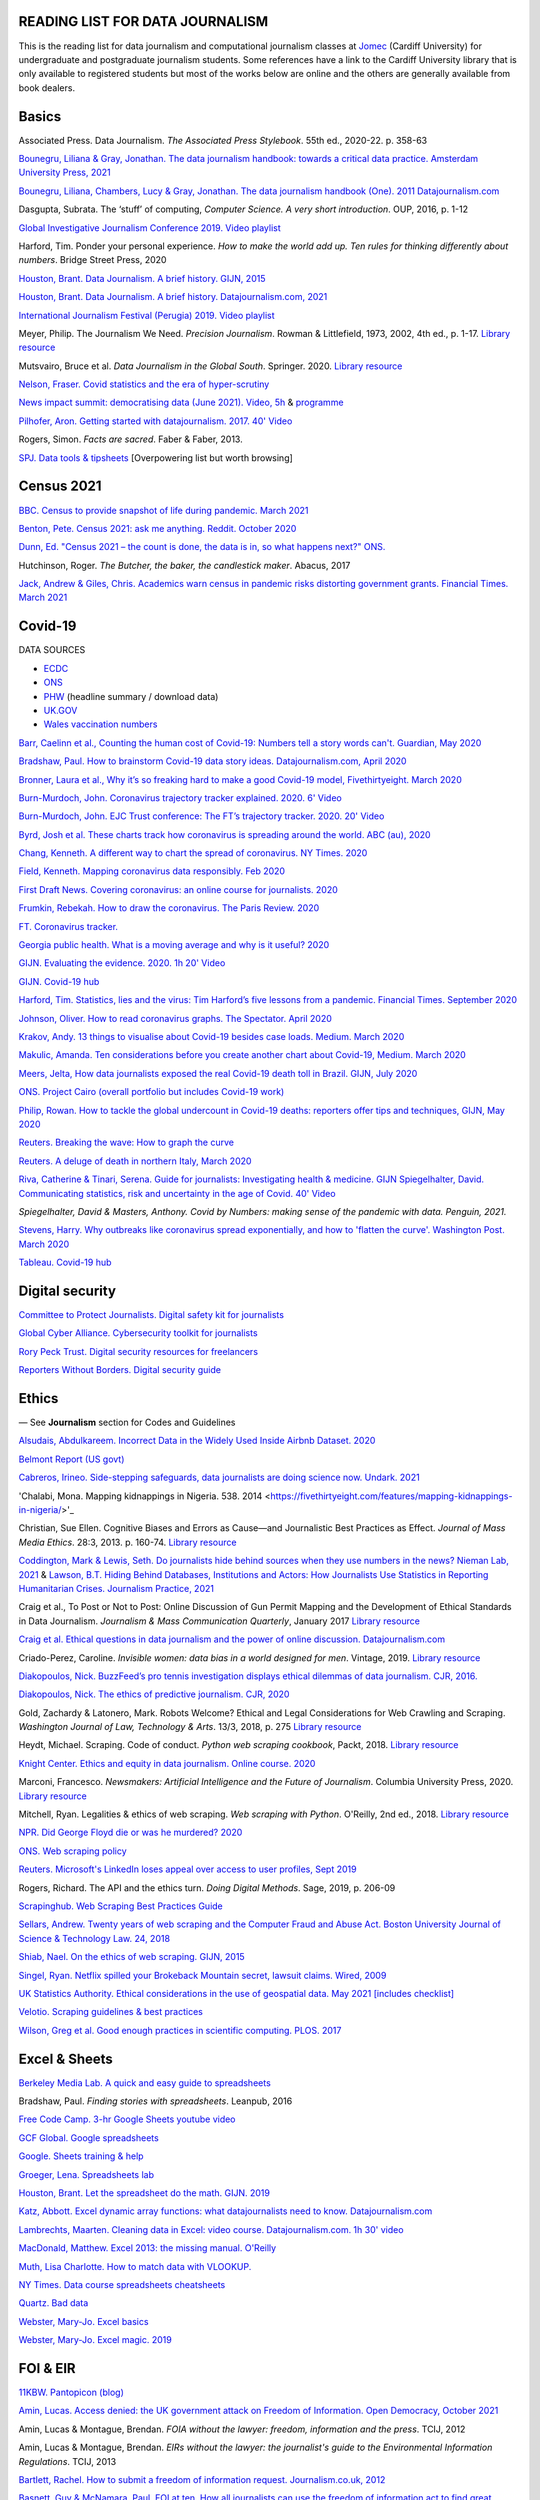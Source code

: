 READING LIST FOR DATA JOURNALISM
================================

This is the reading list for data journalism and computational journalism classes at
`Jomec <https://www.cardiff.ac.uk/journalism-media-and-culture>`_ (Cardiff University) for undergraduate and postgraduate journalism
students. Some references have a link to the Cardiff University library that is only available
to registered students but most of the works below are online and the others are generally available from book dealers.

Basics
======

Associated Press. Data Journalism. *The Associated Press Stylebook*. 55th ed., 2020-22. p. 358-63

`Bounegru, Liliana & Gray, Jonathan. The data journalism handbook: towards a critical data practice. Amsterdam University Press, 2021 <https://library.oapen.org/bitstream/handle/20.500.12657/47509/9789048542079.pdf>`_

`Bounegru, Liliana, Chambers, Lucy & Gray, Jonathan. The data journalism handbook (One). 2011
Datajournalism.com <https://datajournalism.com/read/handbook/one>`_

Dasgupta, Subrata. The ‘stuff’ of computing, *Computer Science. A very
short introduction*. OUP, 2016, p. 1-12

`Global Investigative Journalism Conference 2019. Video
playlist <https://www.youtube.com/playlist?list=PLrCL-ZiCvKYteU2XOChSkW1l7-oRHzwxV>`_

Harford, Tim. Ponder your personal experience. *How to make the world
add up. Ten rules for thinking differently about numbers*. Bridge Street
Press, 2020

`Houston, Brant. Data Journalism. A brief history. GIJN,
2015 <https://gijn.org/2015/11/12/fifty-years-of-journalism-and-data-a-brief-history/>`_

`Houston, Brant. Data Journalism. A brief history. Datajournalism.com,
2021 <https://datajournalism.com/read/longreads/the-history-of-data-journalism>`_

`International Journalism Festival (Perugia) 2019. Video
playlist <https://media.journalismfestival.com/programme/2019/category/data-journalism-school>`_

Meyer, Philip. The Journalism We Need. *Precision Journalism*.
Rowman & Littlefield, 1973, 2002, 4th ed., p. 1-17. `Library resource <https://librarysearch.cardiff.ac.uk/permalink/f/1tfrs8a/44CAR_ALMA51112618970002420>`_

Mutsvairo, Bruce et al. *Data Journalism in the Global South*. Springer. 2020.
`Library resource <https://librarysearch.cardiff.ac.uk/permalink/f/djvk49/TN_cdi_askewsholts_vlebooks_9783030251772>`_

`Nelson, Fraser. Covid statistics and the era of hyper-scrutiny <https://www.spectator.co.uk/article/covid-statistics-and-the-era-of-hyper-scrutiny>`_

`News impact summit: democratising data (June 2021). Video, 5h <https://www.youtube.com/watch?v=0b4DjATPVR8>`_ & `programme <https://newsimpact.io/summits/news-impact-summit-online-data-2021>`_

`Pilhofer, Aron. Getting started with datajournalism. 2017. 40'
Video <https://www.youtube.com/watch?v=DYzDnufwHNE>`_

Rogers, Simon. *Facts are sacred*. Faber & Faber, 2013.

`SPJ. Data tools & tipsheets <https://www.journaliststoolbox.org/2021/06/05/data-tools-tipsheets-and-research/>`_ [Overpowering list but worth browsing]



Census 2021
===========

`BBC. Census to provide snapshot of life during pandemic. March 2021 <https://www.bbc.co.uk/news/uk-56458568>`_

`Benton, Pete. Census 2021: ask me anything. Reddit. October 2020 <https://www.reddit.com/r/AskUK/comments/jel9pl/hello_everyone_im_pete_benton_from_the_office_for/>`_

`Dunn, Ed. "Census 2021 – the count is done, the data is in, so what happens next?" ONS. <https://blog.ons.gov.uk/2021/10/12/census-2021-the-count-is-done-the-data-is-in-so-what-happens-next/>`_

Hutchinson, Roger. *The Butcher, the baker, the candlestick maker*. Abacus, 2017

`Jack, Andrew & Giles, Chris. Academics warn census in pandemic risks distorting government grants. Financial Times. March 2021 <https://www.ft.com/content/f55336fc-9d89-4b43-92d1-dae18f6d950d>`_


Covid-19
========

DATA SOURCES

- `ECDC <https://www.ecdc.europa.eu/en/publications-data/download-todays-data-geographic-distribution-covid-19-cases-worldwide>`_
- `ONS <https://www.ons.gov.uk/peoplepopulationandcommunity/healthandsocialcare/conditionsanddiseases/datalist?filter=datasets>`_
- `PHW <https://public.tableau.com/profile/public.health.wales.health.protection#!/vizhome/RapidCOVID-19virology-Public/Headlinesummary>`_ (headline summary / download data)
- `UK.GOV <https://coronavirus.data.gov.uk/details/download>`_
- `Wales vaccination numbers <https://public.tableau.com/app/profile/public.health.wales.health.protection/viz/RapidCOVID-19virology-Public/Headlinesummary>`_

`Barr, Caelinn et al., Counting the human cost of Covid-19: Numbers
tell a story words can't. Guardian, May
2020 <https://www.theguardian.com/membership/datablog/2020/may/09/data-covid-19-numbers-story-pandemic-guardian-statistics>`_

`Bradshaw, Paul. How to brainstorm Covid-19 data story ideas.
Datajournalism.com, April
2020 <https://datajournalism.com/read/longreads/brainstorm-covid-19-data-story-ideas>`_

`Bronner, Laura et al., Why it’s so freaking hard to make a good
Covid-19 model, Fivethirtyeight. March
2020 <https://fivethirtyeight.com/features/why-its-so-freaking-hard-to-make-a-good-covid-19-model/>`_

`Burn-Murdoch, John. Coronavirus trajectory tracker explained. 2020.
6' Video <https://www.ft.com/video/9a72a9d4-8db1-4615-8333-4b73ae3ddff8>`_

`Burn-Murdoch, John. EJC Trust conference: The FT’s trajectory
tracker. 2020. 20' Video <https://www.youtube.com/watch?v=pn6PjdGc-lw>`_

`Byrd, Josh et al. These charts track how coronavirus is spreading
around the world. ABC (au),
2020 <https://www.abc.net.au/news/2020-05-13/coronavirus-numbers-worldwide-data-tracking-charts/12107500?nw=0&pfmredir=sm>`_

`Chang, Kenneth. A different way to chart the spread of coronavirus.
NY Times.
2020 <https://www.nytimes.com/2020/03/20/health/coronavirus-data-logarithm-chart.html>`_

`Field, Kenneth. Mapping coronavirus data responsibly. Feb
2020 <https://www.esri.com/arcgis-blog/products/product/mapping/mapping-coronavirus-responsibly/>`_

`First Draft News. Covering coronavirus: an online course for
journalists.
2020 <https://firstdraftnews.org/latest/covering-coronavirus-an-online-course-for-journalists>`_

`Frumkin, Rebekah. How to draw the coronavirus. The Paris Review. 2020 <https://www.theparisreview.org/blog/2020/05/18/how-to-draw-the-coronavirus/>`_

`FT. Coronavirus tracker. <https://www.ft.com/content/a2901ce8-5eb7-4633-b89c-cbdf5b386938>`_

`Georgia public health. What is a moving average and why is it useful?
2020 <https://www.georgiaruralhealth.org/blog/what-is-a-moving-average-and-why-is-it-useful/>`_

`GIJN. Evaluating the evidence. 2020. 1h 20' Video <https://www.youtube.com/watch?v=A7vLA7hQ5rI>`_

`GIJN. Covid-19 hub <https://gijn.org/series/covid19/>`_

`Harford, Tim. Statistics, lies and the virus: Tim Harford’s five
lessons from a pandemic. Financial Times. September
2020 <https://www.ft.com/content/92f64ea9-3378-4ffe-9fff-318ed8e3245e>`_

`Johnson, Oliver. How to read coronavirus graphs. The Spectator.
April
2020 <https://www.spectator.co.uk/article/how-to-read-coronavirus-graphs>`_

`Krakov, Andy. 13 things to visualise about Covid-19 besides case
loads. Medium. March
2020 <https://medium.com/nightingale/thirteen-things-to-visualize-about-covid-19-besides-case-loads-581fa90348dd>`_

`Makulic, Amanda. Ten considerations before you create another chart
about Covid-19, Medium. March
2020 <https://medium.com/nightingale/ten-considerations-before-you-create-another-chart-about-covid-19-27d3bd691be8>`_

`Meers, Jelta, How data journalists exposed the real Covid-19 death
toll in Brazil. GIJN, July
2020 <https://gijn.org/2020/07/28/how-data-journalists-exposed-the-real-covid-19-death-toll-in-brazil>`_

`ONS. Project Cairo (overall portfolio but includes Covid-19
work) <https://onsvisual.github.io/project_cairo/index.html>`_

`Philip, Rowan. How to tackle the global undercount in Covid-19 deaths:
reporters offer tips and techniques, GIJN, May
2020 <https://gijn.org/2020/05/26/how-to-tackle-the-global-undercount-in-covid-19-deaths-reporters-offer-tips-and-techniques>`_

`Reuters. Breaking the wave: How to graph the
curve <https://graphics.reuters.com/HEALTH-CORONAVIRUS/CASUALTIES/gjnpwjmqvwr/index.html>`_

`Reuters. A deluge of death in northern Italy, March
2020 <https://graphics.reuters.com/HEALTH-CORONAVIRUS-LOMBARDY/0100B5LT46P/index.html>`_

`Riva, Catherine & Tinari, Serena. Guide for journalists: Investigating health & medicine. GIJN <https://www.re-check.ch/wordpress/en/projects/gijn-guide/>`_
`Spiegelhalter, David. Communicating statistics, risk and uncertainty in
the age of Covid. 40'
Video <https://media.ed.ac.uk/media/Communicating+statistics%2C+risk+and+uncertainty+in+the+age+of+Covid/1_y2lw3u6d>`_

`Spiegelhalter, David & Masters, Anthony. Covid by Numbers: making sense of the pandemic with data. Penguin, 2021.`

`Stevens, Harry. Why outbreaks like coronavirus spread exponentially,
and how to 'flatten the curve'. Washington Post. March
2020 <https://www.washingtonpost.com/graphics/2020/world/corona-simulator/>`_

`Tableau. Covid-19 hub <https://www.tableau.com/covid-19-coronavirus-data-resources>`_



Digital security
================

`Committee to Protect Journalists. Digital safety kit for journalists <https://cpj.org/2019/07/digital-safety-kit-journalists/>`_

`Global Cyber Alliance. Cybersecurity toolkit for journalists <https://gcatoolkit.org/journalists>`_

`Rory Peck Trust. Digital security resources for freelancers <https://rorypecktrust.org/freelance-resources/digital-security/>`_

`Reporters Without Borders. Digital security guide <https://helpdesk.rsf.org/digital-security-guide/>`_



Ethics
======

— See **Journalism** section for Codes and Guidelines

`Alsudais, Abdulkareem. Incorrect Data in the Widely Used Inside Airbnb Dataset. 2020 <https://arxiv.org/abs/2007.03019>`_

`Belmont Report (US govt) <https://www.hhs.gov/ohrp/regulations-and-policy/belmont-report/read-the-belmont-report/index.html>`_

`Cabreros, Irineo. Side-stepping safeguards, data journalists are doing science now. Undark. 2021 <https://undark.org/2021/04/22/data-journalists-are-doing-science/>`_

'Chalabi, Mona. Mapping kidnappings in Nigeria. 538. 2014 <https://fivethirtyeight.com/features/mapping-kidnappings-in-nigeria/>'_

Christian, Sue Ellen. Cognitive Biases and Errors as Cause—and
Journalistic Best Practices as Effect. *Journal of Mass Media Ethics*.
28:3, 2013. p. 160-74. `Library resource <https://librarysearch.cardiff.ac.uk/permalink/f/djvk49/TN_cdi_crossref_primary_10_1080_08900523_2013_794674>`_

`Coddington, Mark & Lewis, Seth. Do journalists hide behind sources when they use numbers in the news? Nieman Lab, 2021 <https://www.niemanlab.org/2021/06/do-journalists-hide-behind-sources-when-they-use-numbers-in-the-news/>`_
&
`Lawson, B.T. Hiding Behind Databases, Institutions and Actors: How Journalists Use Statistics in Reporting Humanitarian Crises. Journalism Practice, 2021 <https://www.tandfonline.com/doi/full/10.1080/17512786.2021.1930106>`_

Craig et al., To Post or Not to Post: Online Discussion of Gun Permit
Mapping and the Development of Ethical Standards in Data Journalism.
*Journalism & Mass Communication Quarterly*, January 2017
`Library resource <https://librarysearch.cardiff.ac.uk/permalink/f/djvk49/TN_cdi_gale_infotracacademiconefile_A487432320>`_

`Craig et al. Ethical questions in data journalism and the power of
online discussion.
Datajournalism.com <https://datajournalism.com/read/longreads/ethical-questions-in-data-journalism-and-the-power-of-online-discussion>`_

Criado-Perez, Caroline. *Invisible women: data bias in a world designed for men*. Vintage, 2019. `Library resource <https://librarysearch.cardiff.ac.uk/permalink/f/3go6c4/44CAR_ALMA51186904880002420>`_

`Diakopoulos, Nick. BuzzFeed’s pro tennis investigation displays ethical dilemmas of data journalism. CJR, 2016. <https://www.cjr.org/tow_center/transparency_algorithms_buzzfeed.php>`_

`Diakopoulos, Nick. The ethics of predictive journalism. CJR, 2020 <https://www.cjr.org/tow_center/predictive-journalism-artificial-intelligence-ethics.php>`_

Gold, Zachardy & Latonero, Mark. Robots Welcome? Ethical and Legal Considerations for Web Crawling and Scraping. *Washington Journal of
Law, Technology & Arts*. 13/3, 2018, p. 275
`Library resource <https://librarysearch.cardiff.ac.uk/permalink/f/1tfrs8a/44CAR_ALMA5186951260002420>`_

Heydt, Michael. Scraping. Code of conduct. *Python web scraping
cookbook*, Packt, 2018. `Library resource <https://librarysearch.cardiff.ac.uk/permalink/f/1tfrs8a/44CAR_ALMA51156094260002420>`_

`Knight Center. Ethics and equity in data journalism. Online course.
2020 <https://www.journalismcourses.org/course/equity-ethics-in-data-journalism-hands-on-approaches-to-getting-your-data-right-2/>`_

Marconi, Francesco. *Newsmakers: Artificial Intelligence and the Future
of Journalism*. Columbia University Press, 2020.
`Library resource <https://librarysearch.cardiff.ac.uk/permalink/f/djvk49/TN_cdi_askewsholts_vlebooks_9780231549356>`_

Mitchell, Ryan. Legalities & ethics of web scraping. *Web scraping with Python*. O'Reilly, 2nd ed., 2018.
`Library resource <https://librarysearch.cardiff.ac.uk/permalink/f/1tfrs8a/44CAR_ALMA51125433210002420>`_

`NPR. Did George Floyd die or was he murdered?
2020 <https://www.npr.org/sections/publiceditor/2020/06/04/868969745/did-george-floyd-die-or-was-he-murdered-one-of-many-ethics-questions-npr-must-an?t=1610277517399>`_

`ONS. Web scraping policy <https://www.ons.gov.uk/aboutus/transparencyandgovernance/datastrategy/datapolicies/webscrapingpolicy>`_

`Reuters. Microsoft's LinkedIn loses appeal over access to user
profiles, Sept
2019 <https://www.reuters.com/article/us-microsoft-linkedin-profiles/microsofts-linkedin-loses-appeal-over-access-to-user-profiles-idUSKCN1VU21W>`_

Rogers, Richard. The API and the ethics turn. *Doing Digital Methods*.
Sage, 2019, p. 206-09

`Scrapinghub. Web Scraping Best Practices Guide <https://scrapinghub.com/guides/web-scraping-best-practices>`_

`Sellars, Andrew. Twenty years of web scraping and the Computer Fraud
and Abuse Act. Boston University Journal of Science & Technology Law.
24, 2018 <https://scholarship.law.bu.edu/faculty_scholarship/465>`_

`Shiab, Nael. On the ethics of web scraping. GIJN,
2015 <https://gijn.org/2015/08/12/on-the-ethics-of-web-scraping-and-data-journalism/>`_

`Singel, Ryan. Netflix spilled your Brokeback Mountain secret, lawsuit
claims. Wired,
2009 <https://www.wired.com/2009/12/netflix-privacy-lawsuit/>`_

`UK Statistics Authority. Ethical considerations in the use of geospatial data. May 2021 [includes checklist] <https://uksa.statisticsauthority.gov.uk/publication/ethical-considerations-in-the-use-of-geospatial-data-for-research-and-statistics/>`_

`Velotio. Scraping guidelines & best practices <https://www.velotio.com/engineering-blog/web-scraping-introduction-best-practices-caveats>`_

`Wilson, Greg et al. Good enough practices in scientific computing. PLOS. 2017 <https://journals.plos.org/ploscompbiol/article?id=10.1371/journal.pcbi.1005510>`_



Excel & Sheets
==============

`Berkeley Media Lab. A quick and easy guide to
spreadsheets <https://multimedia.journalism.berkeley.edu/tutorials/spreadsheets/>`_

Bradshaw, Paul. *Finding stories with spreadsheets*. Leanpub, 2016

`Free Code Camp. 3-hr Google Sheets youtube video <https://www.youtube.com/watch?v=N2opj8XzYBY>`_

`GCF Global. Google spreadsheets <https://edu.gcfglobal.org/en/googlespreadsheets>`_

`Google. Sheets training & help <https://support.google.com/a/users/answer/9282959>`_

`Groeger, Lena. Spreadsheets
lab <http://lenagroeger.s3.amazonaws.com/talks/orlando/exercises/Spreadsheets/spreadsheetslab.html>`_

`Houston, Brant. Let the spreadsheet do the math. GIJN.
2019 <https://gijn.org/2019/05/21/eight-simple-ways-to-let-the-spreadsheet-do-the-math-so-you-can-focus-on-the-story/>`_

`Katz, Abbott. Excel dynamic array functions: what datajournalists need to know. Datajournalism.com <https://datajournalism.com/read/longreads/excel-dynamic-array-functions-what-data-journalists-need-to-know>`_

`Lambrechts, Maarten. Cleaning data in Excel: video course. Datajournalism.com. 1h 30' video <https://datajournalism.com/watch/cleaning-data-in-excel>`_

`MacDonald, Matthew. Excel 2013: the missing manual. O'Reilly <http://index-of.co.uk/OFIMATICA/OReilly%20Excel%202013,%20The%20Missing%20Manual.pdf>`_

`Muth, Lisa Charlotte. How to match data with VLOOKUP. <https://blog.datawrapper.de/match-data-with-vlookup-in-excel-google-sheets/>`_

`NY Times. Data course spreadsheets
cheatsheets <https://drive.google.com/drive/folders/1l2DAll0Jc3Vq6vA9sLDzsBQVo6KBnE7x>`_

`Quartz. Bad data <https://github.com/Quartz/bad-data-guide>`_

`Webster, Mary-Jo. Excel basics <https://sites.google.com/view/mj-basic-data-academy/excel-basics>`_

`Webster, Mary-Jo. Excel magic. 2019 <https://mjwebster.github.io/DataJ/tipsheets/ExcelMagic.pdf>`_



FOI & EIR
=========

`11KBW. Pantopicon (blog) <https://panopticonblog.com/>`_

`Amin, Lucas. Access denied: the UK government attack on Freedom of Information. Open Democracy, October 2021 <https://www.documentcloud.org/documents/21091086-opendemocracy_acessdenied_report2021>`_

Amin, Lucas & Montague, Brendan. *FOIA without the lawyer: freedom, information and the press*. TCIJ, 2012

Amin, Lucas & Montague, Brendan. *EIRs without the lawyer: the journalist's guide to the Environmental Information Regulations*. TCIJ, 2013

`Bartlett, Rachel. How to submit a freedom of information request. Journalism.co.uk,
2012 <https://www.journalism.co.uk/skills/how-to-submit-a-freedom-of-information-request/s7/a548038/>`_

`Basnett, Guy & McNamara, Paul. FOI at ten. How all journalists can use
the freedom of information act to find great exclusives. Press
Gazette.
2015 <https://www.pressgazette.co.uk/foi-10-how-all-journalists-can-use-freedom-information-act-find-great-exclusives/>`_

`BBC & Miller, Charles. Five ways to stop your FOI request being rejected.
2015 <https://www.bbc.co.uk/blogs/collegeofjournalism/entries/babd8f3c-934f-4b5b-b37a-d5b06cdac69a>`_

Brooke, Heather. *Your right to know. A citizen’s guide to the Freedom
of Information Act*. 2nd ed., Pluto, 2007. `Library resource <https://librarysearch.cardiff.ac.uk/permalink/f/3go6c4/44CAR_ALMA51151691970002420>`_

Burgess, Matthew. *Freedom of Information: A Practical Guide for UK
Journalists*. Routledge, 2015

`Burgess, Matthew. FOI directory <https://foi.directory/>`_

`Burgess, Matthew. Some of the best stories based on FOI requests in
2017 <https://www.foi.directory/some-of-the-best-stories-based-on-foi-requests-in-2017/>`_

`Burgess, Matt. FOIA. 103 stories that prove Chris Grayling
wrong. Guardian, 2015 <https://www.theguardian.com/media/2015/oct/30/freedom-of-information-act-chris-grayling-misuse-foi>`_

`Campaign for Freedom of Information <https://www.cfoi.org.uk/>`_

`Committee Evidence on Cabinet Office FOI Clearing House, Oct 2021 <https://www.parliamentlive.tv/Event/Index/046db903-c4c1-46cc-b8cf-b1f565ca9df1>`_

Dodd, Mike & Hanna, Mark. The Freedom of Information Act 2000. *McNae’s Essential Law for Journalists*, 25th ed., 2020, p. 401-09

`Gibbons, Paul. The Freedom of Information Officer. Open Data
Institute. 2019. 40' Video <https://www.youtube.com/watch?v=pP6pHg-CWC4>`_

`GIJN. FOIA this! (article series) <https://gijn.org/?s=foia+this>`_

`Geoghegan, Peter. FOI. London Review of Books. 43/4,
2021 <https://www.lrb.co.uk/the-paper/v43/n03/peter-geoghegan/short-cuts>`_

`Goldberg, Kevin. FOI resources. GIJN.
2019 <https://drive.google.com/file/d/1VG1p1P0diz89ea64yll-GAo9mXesXCxH/view>`_

Harris, Kelly, Metcalfe, Eric & Wadham, John. *Blackstone’s guide to the
Freedom of Information Act 2000*. 5th ed., OUP, 2013

`Higgerson, David. FOI
ideas. 2016 <https://davidhiggerson.wordpress.com/2016/03/27/foi-friday-10-foi-ideas-for-journalists-is-back/>`_

`Information Commissioner’s Office. Guide to authorities that respond
to FOI. 2017 <https://ico.org.uk/media/for-organisations/guide-to-freedom-of-information-4-9.pdf>`_

`Information Commissioner’s Office. How to get information from a
public body (for
individuals) <https://ico.org.uk/your-data-matters/official-information/>`_

`Information Commissioner’s Office. A guide to freedom of information
(for
organisations) <https://ico.org.uk/for-organisations/guide-to-freedom-of-information/>`_

`Legal-leaks. Legal leaks toolkit. A guide for journalists on how to
access government
information <https://www.legalleaks.info/wp-content/uploads/2018/06/Legal_Leaks_English_International_Version.pdf>`_

`McIntosh, Toby. Walking the FOI beat. Tipsheet. GIJN.
2019 <https://drive.google.com/file/d/1D41ZBiOPWLR9_8E7G-5lugLFJg3BQdJ4/view>`_

`Miller, Claire, A great big list of FOI ideas. Jan
2013 <http://clairemiller.net/blog/2013/01/a-great-big-list-of-foi-ideas/>`_

Morrison, James. Freedom of Information. *Essential public affairs for journalists (7th ed.)*. OUP, 2021, p. 436-52. `Library resource (6th ed) <https://librarysearch.cardiff.ac.uk/permalink/44WHELF_CAR/1fseqj3/alma9911846722102420>`_

`Open Democracy. Freedom of Information (article series) <https://www.opendemocracy.net/search/?query=FOI>`_

`Reid, Alastair. Ten years of FOI. Resources and tips for journalists.
Journalism.co.uk.
2015 <https://www.journalism.co.uk/news/10-years-of-foi-resources-and-tips-for-journalists/s2/a563661/>`_

`Rosenbaum, Martin. 10 things we found out because of FOI. BBC Online.
2015 <https://www.bbc.co.uk/news/magazine-30645383>`_

`TBIJ. Bureau launches action over hidden council finances. October
2020 <https://www.thebureauinvestigates.com/stories/2020-10-22/bureau-launches-action-over-hidden-council-finances>`_

`UCL. Chronology of FOI in the
UK <https://www.ucl.ac.uk/constitution-unit/research/research-archive/foi-archive/what-freedom-information-data-protection>`_

`UK government guide to
FOI <https://www.gov.uk/make-a-freedom-of-information-request>`_

`What do they know? FOIs already
placed <https://www.whatdotheyknow.com/>`_



Journalism
==========

`ABC. Style guide <https://about.abc.net.au/abc-editorial/the-abc-style-guide/>`_

`Associated Press. News values &
principles <https://www.ap.org/about/news-values-and-principles/>`_

`BBC Academy <https://www.bbc.co.uk/academy/en/>`_

`BBC. Editorial
guidelines <https://www.bbc.com/editorialguidelines/guidelines>`_

`BBC. Style guide <https://www.bbc.co.uk/newsstyleguide/all>`_

`Corbett, Philip B. Copy edit
this! (complete list of quiz links) <https://aodhanlutetiae.github.io/posts/2020/10/blog-post-13/>`_

`Editors’ Code of Practice Committee. The Editors’ Codebook <https://www.editorscode.org.uk/downloads/codebook/codebook-2019.pdf>`_ or
`Editors’ Code <https://www.ipso.co.uk/editors-code-of-practice/>`_

`Guardian. Style guide <https://www.theguardian.com/guardian-observer-style-guide-a>`_

`Impress. Standards code <https://www.impress.press/standards/>`__

`IPSO. Rulings <https://www.ipso.co.uk/rulings-and-resolution-statements/>`_

Kovach, Bill & Rosenstiel, Tom. *The Elements of Journalism. What
newspeople should know and the public should expect*. Three Rivers
Press, 2012

`NCTJ. Skills videos <https://nctj.mylearningapp.com/course/index.php?categoryid=2>`_

`NUJ. Code of conduct <https://www.nuj.org.uk/about/nuj-code/>`_

`Ofcom. The Ofcom broadcasting
code <https://www.ofcom.org.uk/tv-radio-and-on-demand/broadcast-codes/broadcast-code>`_

`ONS. Style guide <https://style.ons.gov.uk/>`_

`Orwell, George. Politics and the English Language.
1946 <https://www.orwellfoundation.com/the-orwell-foundation/orwell/essays-and-other-works/politics-and-the-english-language/>`_

`Propublica. Guide to working with data and publishing apps <https://github.com/propublica/guides>`_

`Reuters. Handbook of
journalism <http://handbook.reuters.com/index.php?title=Main_Page>`_



Legal
=====

`Baranetsky, Victoria. Data Journalism and the Law [US]. Columbia
Journalism Review.
2018 <https://www.cjr.org/tow_center_reports/data-journalism-and-the-law.php>`_

`Bhandari, Esha & Goodman, Rachel. Data  Journalism  and  the  Computer  Fraud  and  Abuse  Act: Tips for Moving Forward in an Uncertain Landscape.
Paper from Computation+Journalism Symposium (Northwestern), 2017
<https://www.aclu.org/sites/default/files/field_document/data_journalism_and_the_computer_fraud_and_abuse_act-_tips_for_moving_forward_in_an_uncertain_landscape.pdf>`_

`Borger, Julian. NSA files: why the Guardian in London destroyed hard
drives of leaked files. Guardian.
2013 <https://www.theguardian.com/world/2013/aug/20/nsa-snowden-files-drives-destroyed-london>`_

`Coventry University. The Computer Misuse Act (R v. Gold & Schifreen
(1988)) <https://www.futurelearn.com/info/courses/the-rise-of-connected-devices/0/steps/68487>`_

`Defence and Security Media Advisory (DSMA) Committee. Standing
Notices <https://dsma.uk/standing-notices/>`_

Dodd, Mike & Hanna, Mark. *McNae’s Essential Law for Journalists*. 25th ed., 2020. `Library resource <https://librarysearch.cardiff.ac.uk/permalink/44WHELF_CAR/1fseqj3/alma9911847517102420>`_

`Georgiev, Peter. A robot commits libel. Who is responsible?, RJI,
2019 <https://www.rjionline.org/stories/a-robot-commits-libel-who-is-responsible?fbclid=IwAR3KrcMo-AQqqiZmIeyTGbtSEBkcDBleVy4-K49_TT3XBVPlhWVG1LgMxM4>`__

`Github. The legal side of open
source <https://opensource.guide/legal/>`_

`Github. Licensing a
repository <https://docs.github.com/en/free-pro-team@latest/github/creating-cloning-and-archiving-repositories/licensing-a-repository>`_

`ICO. Data protection and journalism. A quick guide.
2018 <https://ico.org.uk/media/for-organisations/documents/1547/data-protection-and-journalism-quick-guide.pdf>`_

`IPSO. Decision 03350-16 InFacts v The Sun.
2016 <https://www.ipso.co.uk/rulings-and-resolution-statements/ruling/?id=03350-16>`_

`Lorentzen, Christian. I wasn’t just a brain in a jar. Review of Edward
Snowden’s Permanent Record. London Review of Books. 41/18, Sept 2019 <https://www.lrb.co.uk/the-paper/v41/n18/christian-lorentzen/i-wasn-t-just-a-brain-in-a-jar>`_

Murray, Andrew. *Information technology law: the law and society*. 4th ed., OUP, 2019. `Library resource <https://librarysearch.cardiff.ac.uk/permalink/f/3go6c4/44CAR_ALMA51176279860002420>`_


Machine Learning
================

`Aldhous. Peter. We trained a computer to search for hidden spy planes: this is what it found. Buzzfeed. 2017
<https://www.buzzfeednews.com/article/peteraldhous/hidden-spy-planes>`_
with `code <https://github.com/BuzzFeedNews/2017-08-spy-plane-finder>`_

`Beckett, Charlie. New powers, new responsibilities: A global survey of journalism and artificial intelligence. 2019
<https://blogs.lse.ac.uk/polis/2019/11/18/new-powers-new-responsibilities/>`_

`Bradshaw, Paul. Ten ways AI can be used for investigations (slides). 2019
<https://www.slideshare.net/onlinejournalist/10-ways-ai-can-be-used-for-investigations>`_

`Cheung, Paul. Journalism’s superfood: AI? Knight Foundation. 2019 <https://knightfoundation.org/articles/journalisms-superfood-ai/>`_

`DataFlair. Detecting fake news with python
<https://data-flair.training/blogs/advanced-python-project-detecting-fake-news/>`_

`Deepnews. Article scorer for journalistic quality
<https://www.deepnews.ai/about/technology/>`_

`Fussell, Sidney. AI Shows ExxonMobil Downplayed Its Role in Climate Change. 2021 <https://www.wired.com/story/ai-shows-exxonmobil-downplayed-role-climate-change/>`_

`Gajtkowski, Adam. Predicting FT trending topics. 2021
<https://medium.com/ft-product-technology/predicting-ft-trending-topics-7eda85ece727>`_

`Google News Initiative. Introduction to machine learning
<https://newsinitiative.withgoogle.com/training/course/introduction-to-machine-learning>`_

`ICIJ. Datashare (tool for sorting large amounts of documents)
<https://icij.gitbook.io/datashare/>`_

`Merrill, Jeremy B. Chamber of Secrets: teaching a machine what Congress cares about. Propublica. Oct 2017
<https://www.propublica.org/nerds/teaching-a-machine-what-congress-cares-about>`_

`Merrill, Jeremy B. Searching Bill de Blasio's emails with the universal sentence encoder. Quartz
<https://github.com/Quartz/aistudio-searching-data-dumps-with-use>`_

`Roberts, Brandon. Dissecting a machine learning powered investigation: Uncovering local property
tax evasion using machine learning and statistical modeling. Artificial Informer. April 2019
<https://artificialinformer.com/issue-one/dissecting-a-machine-learning-powered-investigation.html>`_

`Ronderos, Maria Teresa. How innovative newsrooms are using artificial intelligence. GIJN, January 2019
<https://gijn.org/2019/01/22/artificial-intelligence-demands-genuine-journalism/>`_

`Soma, Jonathan. Practical data science for journalists
<https://investigate.ai/>`__ [**Recommended!**]

`Stray, Jonathan. Beyond the hype: Using AI effectively in investigative journalism. GIJN, September 2019
<https://gijn.org/2019/09/09/beyond-the-hype-using-ai-effectively-in-investigative-journalism/>`_

`Stray, Jonathan. Making artificial intelligence work for investigative journalism. Digital Journalism. July 2019
<http://jonathanstray.com/papers/Making%20Artificial%20Intelligence%20Work%20for%20Investigative%20Journalism.pdf>`_

`Quartz. Helicopters circling (code)
<https://github.com/Quartz/aistudio-copterbot-images>`_

`Wu, Floris. How machine learning can (and can’t) help journalists. March 2019
<https://gijn.org/2019/03/19/how-machine-learning-can-and-cant-help-journalists/>`_

`Wu, Floris. The future of machine learning in journalism. Storybench. 2019
<https://www.storybench.org/the-future-of-machine-learning-in-journalism/>`_



Mapping
=======

`Au, Yung. Thinking critically about maps. Exposing the invisible <https://kit.exposingtheinvisible.org/en/what/critical-maps.html>`_

Cutts, Andrew. *QGIS quick start guide*. Packt, 2019
`Library resource <https://librarysearch.cardiff.ac.uk/permalink/f/djvk49/TN_cdi_safari_books_9781789341157>`_

`Datawrapper. Walkthrough for live choropleth
map <https://academy.datawrapper.de/article/236-how-to-create-a-live-updating-symbol-map-or-choropleth-map>`_

`De Groot, Len. QGIS basics for journalists. Berkeley.
2014 <https://multimedia.journalism.berkeley.edu/tutorials/qgis-basics-journalists/>`_

`D’Efilippo, Valentina. Sketching the world. An icebreaker to working
with data. Medium,
2020 <https://medium.com/nightingale/sketching-the-world-an-icebreaker-to-working-with-data-de8df5e0c21a>`_

`Dodge, Martin, Kitchin, Rob & Perkins, Chris. Thinking about maps.
Rethinking Maps: New Frontiers in Cartographic Theory. Routledge,
2009, p. 1-25 <https://personalpages.manchester.ac.uk/staff/m.dodge/rethinking_maps_introduction_pageproof.pdf>`_

`Ericson, Matthew. When maps shouldn’t be maps.
2011 <http://www.ericson.net/content/2011/10/when-maps-shouldnt-be-maps/>`_

`ESRI. US election 2016. Battle of the maps.
2016 <https://communityhub.esriuk.com/geoxchange/2016/11/1/us-election-2016-battle-of-the-maps>`_

`Field, Kenneth & Dorling, Danny. UK election cartography.
International journal of cartography. 2/2,
2016 <https://www.geog.ox.ac.uk/research/transformations/gis/papers/2017/UK_election_cartography.pdf>`_

`Field, Kenneth. Thematic map
design <https://carto.maps.arcgis.com/apps/MapJournal/index.html?appid=e5518bc48d0742f9975583079727be5c>`_

`GIS Geography. Choropleth maps: a guide to data classification <https://gisgeography.com/choropleth-maps-data-classification/>`_

`Giulani, Diego & Napolitano, Maurizio. Online course: Geospatial analysis and representation for data science. University of
Trento, 2020 <https://napo.github.io/geospatial_course_unitn/>`_

Graser, Anita. *Learning QGIS*. Packt, 2016
`Library resource <https://librarysearch.cardiff.ac.uk/permalink/f/djvk49/TN_cdi_safari_books_9781785880339>`_

Graser, Anita & Peterson, Gretchen. *QGIS map design*. Locate Press, 2018

`Green, Chris. Mapping the Brexit vote. Blogpost.
2017 <https://www.ox.ac.uk/news-and-events/oxford-and-brexit/brexit-analysis/mapping-brexit-vote>`_

`Knight Center. Online course: Intro to mapping for journalists.
2018 <https://journalismcourses.org/course/intro-to-mapping-and-gis-for-journalists/>`_

`Lambrechts, Maarten. The essential lies in news maps. 2019.  <https://datajournalism.com/read/longreads/the-essential-lies-in-news-maps>`_

`Mapschool. A free introduction to GEO <https://mapschool.io/>`_

`Marcoux, Jacques. Geographic information systems, a use case for
journalists. Datajournalism.com.
2019 <https://datajournalism.com/read/longreads/geographic-information-systems-a-use-case-for-journalists>`_

`Mason, Betty. Election maps are everywhere. Don’t let them fool you.
NY Times.
2020 <https://www.nytimes.com/interactive/2020/10/30/opinion/election-results-maps.html>`_

`McConchie, Alan. How we watched the [U.S.] election.
2020 <https://hi.stamen.com/how-we-watched-the-election-at-stamen-fd3cedae7ed9>`_

Monmonier, Mark. *How to lie with maps*. 3rd ed., University of Chicago
Press, 2018 `Library resource <https://librarysearch.cardiff.ac.uk/permalink/44WHELF_CAR/1fseqj3/alma9911558507802420>`_

`Morphocode. The use of color in
maps <https://morphocode.com/the-use-of-color-in-maps/>`_

`NHS. Summary of geographical areas in
Wales <http://www2.nphs.wales.nhs.uk:8080/PubHObservatoryProjDocs.nsf/85c50756737f79ac80256f2700534ea3/3b8079b7c790215680257e51004e0bd5/$FILE/20150422_WalesGeographies_Web.pdf>`_

`ONS. A beginner’s guide to UK geography.
2019 <https://geoportal.statistics.gov.uk/datasets/a31e552c8a214ac2935dbb5701009a64>`_

`ONS. All geographic codes for the UK.
2020 <https://geoportal.statistics.gov.uk/datasets/register-of-geographic-codes-june-2020-for-the-united-kingdom-v2>`_

Robinson, Arthur H. *The look of maps. An examination of cartographic
design*. Esri press classics, 1952; 2010

Slocum, Terry et al. *Thematic cartography and geovisualisation*. 3rd ed., Prentice Hall, 2010

`Tableau. Overview of maps in
Tableau <https://help.tableau.com/current/pro/desktop/en-us/maps_build.htm>`_

`Vermeulen, Maite, de Korte & van Houtum. How maps in the media make
us more negative about migrants. De Correspondent. September
2020 <https://thecorrespondent.com/664/how-maps-in-the-media-make-us-more-negative-about-migrants/738023272448-bac255ba>`_



Network analysis
================

Tools:

- `Flourish <https://flourish.studio/visualisations/network-charts/>`__
- `NodeXL (excel). Windows only <https://nodexlgraphgallery.org/Pages/AboutNodeXL.aspx>`__
- `Gephi <https://gephi.org/>`__
- `Hyphe <https://hyphe.medialab.sciences-po.fr/>`__
- `Network X (python) <https://pypi.org/project/networkx/>`__
- `Neo4j <https://neo4j.com/graphgists/?category=investigative-journalism>`__

`Aldhous, Peter. NodeXL for network analysis. 2014 <https://www.peteraldhous.com/CAR/CAR2014_NodeXL.pdf>`_

`Bloomberg. Who marries whom? 2016 <https://www.bloomberg.com/graphics/2016-who-marries-whom/>`_

`Bounegru et al. Visual network exploration for data journalists. 2017 <https://papers.ssrn.com/sol3/papers.cfm?abstract_id=3043912>`_

`Bounegru et al. Networks as storytelling devices in journalism. 2016 <https://www.tandfonline.com/doi/pdf/10.1080/21670811.2016.1186497>`_

`Bradshaw, Paul. A journalist’s introduction to network analysis. 2020 <https://onlinejournalismblog.com/2020/06/08/a-journalists-introduction-to-network-analysis>`_

`Bradshaw, Paul. Empathy as an investigative tool. 2020 <https://onlinejournalismblog.com/2020/02/19/empathy-investigative-journalism-story-ideas>`_

`Brown, Meta S. Why Panama Papers journalists use graph databases. 2016 <https://www.forbes.com/sites/metabrown/2016/04/30/why-panama-papers-journalists-use-graph-databases>`_

`Eastwood, Jones & Wolfe. Trump, his children and 500+ potential conflicts of interest. WSJ, 2017 <https://www.wsj.com/graphics/donald-trump-potential-conflicts-of-interest/>`_

`ICIJ. Neo4j sandbox and ICIJ datasets. <https://sandbox.neo4j.com/?usecase=icij-panama-papers>`_

`Hill, Sophie. My little crony. 2021 <https://sophieehill.shinyapps.io/my-little-crony/>`_

`Hunger, Michael & Lyon, William. Analyzing the Panama Papers with Neo4j: Data Models, Queries & More. 2016
<https://neo4j.com/blog/analyzing-panama-papers-neo4j/>`_

`Intal, Carla & Yasseri, Taha. Dissent and Rebellion in the House of Commons: a social network analysis of Brexit-related divisions. 2020 <https://arxiv.org/pdf/1908.08859.pdf>`_

`Lindenberg, Frederich. Here's why investigative reporters need to know knowledge graphs. GIJN. 2020
<https://gijn.org/2020/08/11/heres-why-investigative-reporters-need-to-know-knowledge-graphs>`_

`Marshall, Alex. Radiohead’s corporate empire. 2016 <https://www.theguardian.com/music/2016/apr/29/radiohead-corporate-structure-firms>`_

`Mohr, Jeff. Celebrity ice bucket challenge. 2021 <https://kumu.io/jeff/celebrity-ice-bucket-challenge>`_

`Neo4j case studies <https://neo4j.com/graphgists/?category=investigative-journalism>`_

`Romano, Tricia. In Seattle art world, women run the show. The Seattle Times. 2016
<https://www.seattletimes.com/entertainment/visual-arts/in-seattle-art-world-women-run-the-show/>`_

`Wild, Johanna. Digital investigations for journalists: How to follow the digital trail of people and entities.
Module 4: Network analysis. Knight Center. 2020 <https://journalismcourses.org/course/digital-investigations-for-journalists_self/>`_



Numeracy & statistics
=====================

Bergstrom, Carl T. & West, Jevin D. *Calling Bullsh-t. The art of
scepticism in a data-driven world*. Allen Lane, 2020

Blastland, Michael & Dilnot, Andrew. *The Tiger that isn’t. Seeing
through a world of numbers*. Profile, 2008
`Library resource <https://librarysearch.cardiff.ac.uk/permalink/f/djvk49/TN_cdi_askewsholts_vlebooks_9781847650795>`_

Blauw, Sanne. The number bias. Sceptre, 2020.

Chivers, Tom & David Chivers. *How to read numbers. A guide to statistics in the news*. W&N, 2021.

`Cohen, Sarah. Numbers in the Newsroom: Using Math and Statistics in
News, 2nd ed., IRE, 2014 <https://www.ire.org/product/numbers-in-the-newsroom-using-math-and-statistics-in-news-second-edition-e-version/>`_

Cohn, Victor & Cope, Lewis. *News and numbers*. Wiley-Blackwell, 3rd ed., 2012
`Library resource <https://librarysearch.cardiff.ac.uk/permalink/f/1tfrs8a/44CAR_ALMA51158605680002420>`_

`Cushion, Stephen, Lewis, Justin & Callaghan, Robert. Data Journalism,
Impartiality And Statistical Claims. Towards more independent scrutiny
in news reporting. Journalism Practice, 11/2017, p. 1198-1215 <https://www.tandfonline.com/doi/full/10.1080/17512786.2016.1256789>`_

`Davies, William. How statistics lost their power. Guardian,
2017 <https://www.theguardian.com/politics/2017/jan/19/crisis-of-statistics-big-data-democracy>`_

Goldacre, Ben. *Big Pharma. How drug companies mislead doctors and harm patients*. 4th Estate, 2012

Goldacre, Ben. *I think you'll find it's a bit more complicated than that*. 4th Estate, 2014

`Gould, Stephen Jay. The median isn’t the message. Ceylon Medical
Journal. Vol. 49(4), 2004, p. 139-40 <https://cmj.sljol.info/articles/abstract/10.4038/cmj.v49i4.1930/>`_

Hand, David J. *Statistics. A very short introduction*. OUP, 2008. `Library resource <https://librarysearch.cardiff.ac.uk/permalink/f/1tfrs8a/44CAR_ALMA2174879880002420>`_

Hand, David J. *Dark Data. Why what you don't know matters*. Princeton, 2020. `Library resource <https://librarysearch.cardiff.ac.uk/permalink/44WHELF_CAR/1fseqj3/alma9911839411302420>`_

Harford, Tim. *How to make the world add up*. Bridge Street Press, 2020

`Huff, Darrell. How to lie with statistics. Norton,
1954 <http://faculty.neu.edu.cn/cc/zhangyf/papers/How-to-Lie-with-Statistics.pdf>`_

Jerven, Morten. Preface. *Poor Numbers*. Cornell University Press, 2013, p. ix–xiv. `Library resource <https://librarysearch.cardiff.ac.uk/permalink/f/1tfrs8a/44CAR_ALMA51171366170002420>`_

`Jerven, Morten & Wilkinson, Kate. Hard data and soft statistics: A
guide to critical reporting. Datajournalism.com,
2019 <https://datajournalism.com/read/longreads/hard-data-and-soft-statistics-a-guide-to-critical-reporting>`_

Kahneman, Daniel. *Thinking, Fast and Slow*. Penguin, 2011. `Library resource <https://librarysearch.cardiff.ac.uk/permalink/f/1tfrs8a/44CAR_ALMA2171412520002420>`_

`Kaplan, Daniel. Statistical Modelling. 2017 <https://dtkaplan.github.io/SM2-bookdown>`_

`Lievesley, Denise. A guide to statistics for journalists. Reuters Institute, 2020. 1h
Video <https://www.youtube.com/watch?v=_qioPxHuk0U>`_

`Marshall, Sarah. How to correctly report numbers in the news.
2012 <https://www.journalism.co.uk/skills/how-to-report-numbers-in-the-news/s7/a547659/>`_

`Matthews, Robert. Storks deliver babies. Teaching statistics, 22/2, 2000 <https://onlinelibrary.wiley.com/doi/epdf/10.1111/1467-9639.00013>`_
Meyer, Philip. *Precision Journalism. A Reporter’s Introduction to
Social Science Methods*. Rowman & Littlefield, 4th ed., 2002.
`Library resource <https://librarysearch.cardiff.ac.uk/permalink/f/1tfrs8a/44CAR_ALMA51112618970002420>`_
[Especially chapter 3, Some elements of data analysis and chapter 4,
Harnessing the power of statistics]

Nguyen, An (ed.). *News, numbers and public opinion in a data-driven world*. Bloomsbury, 2018. `Library resource <https://librarysearch.cardiff.ac.uk/permalink/f/1tfrs8a/44CAR_ALMA51144864580002420>`_

Paulos, John Allen. *A Mathematician Reads the Newspapers*. Penguin,
1995

Paulos, John Allen. *Innumeracy. Mathematical illiteracy and its
consequences*. Penguin, 1988

`Reinhart, Alex. Statistics Done Wrong. The woefully complete guide.
No Starch Press,
2015 <http://www.r-5.org/files/books/computers/dev-teams/trenches/Alex_Reinhart-Statistics_Done_Wrong-EN.pdf>`__

Reuben, Anthony. *Statistical. Ten easy ways to avoid being misled by
numbers*. Constable, 2019

`Rosling, Hans. The joy of stats. 1h
Video <https://www.gapminder.org/videos/the-joy-of-stats/>`_

Rowntree, Derek. *Statistics without tears. An introduction for
non-mathematicians*. Penguin, 2018

`Sense About Science. Making sense of statistics. What statistics tell
you and how to ask the right questions. Sense About Science.
2010 <https://senseaboutscience.org/activities/making-sense-of-statistics/>`_

Silver, Nate. *The Signal and the Noise. The Art and Science of
Prediction*. Penguin, 2012

Spiegelhalter, David. *The Art of Statistics. Learning from Data*. Pelican, 2019

`Spiegelhalter, David. Communicating statistics, risk and uncertainty
in the age of Covid-19. 2020. 40' Video (from 7’
20") <https://media.ed.ac.uk/media/Communicating+statistics%2C+risk+and+uncertainty+in+the+age+of+Covid/1_y2lw3u6d>`_

`Stray, Jonathan. Drawing conclusions from data. 2013. <https://source.opennews.org/articles/statistically-sound-data-journalism/>`_

`Stray, Jonathan. The curious journalist’s guide to data. Tow Center,
2018 <https://towcenter.gitbooks.io/curious-journalist-s-guide-to-data/content/>`_

`Taylor, Paul. Insanely complicated. Hopelessly inadequate. London
Review of Books. 43/2, January
2021 <https://www.lrb.co.uk/the-paper/v43/n02/paul-taylor/insanely-complicated-hopelessly-inadequate>`_

Wheelan, Charles. *Naked statistics. Stripping the dread from the data*.
Norton, 2013



OSINT
=====

`Ahmad, Mohammed Idriss. Bellingcat and how open source reinvented journalism. The New York Review of Books. June 2019
<https://www.nybooks.com/daily/2019/06/10/bellingcat-and-how-open-source-reinvented-investigative-journalism/>`__

Bazzell, Michael. *Open Source Intelligence Techniques*. Inteltechniques. 8th ed., 2021

`Berkeley Law Human Rights Center. Berkeley Protocol on Digital Open Source Investigations. Berkeley & UN, 2020
<https://www.law.berkeley.edu/article/human-rights-center-berkeley-protocol-social-media-evidence-war-crimes-nuremberg/>`__

`Carrieri, Matt. Open-source evidence and the International Criminal Court. Harvard Human Rights Journal. April 2019.
<https://harvardhrj.com/2019/04/open-source-evidence-and-the-international-criminal-court/>`__

Chauhan, Sudhanshu & Kumar Panda, Nutan. *Hacking Web Intelligence: open source intelligence and web reconnaissance
concepts and techniques*. Syngress, April 2015.
`Library resource <https://librarysearch.cardiff.ac.uk/permalink/f/1tfrs8a/44CAR_ALMA51125020520002420>`__

*Digital Investigation*. Academic journal.
`Library resource <https://librarysearch.cardiff.ac.uk/permalink/f/1tfrs8a/44CAR_ALMA5188045320002420>`__

Dubberly, Sam, Koenig, Alexa & Murray, Daragh. *Digital Witness. Using Open Source Information for Human Rights Investigation, Documentation, and Accountability*. OUP, 2020

`Economist. Open-source intelligence challenges state monopolies on information. August 2021. <https://www.economist.com/briefing/2021/08/07/open-source-intelligence-challenges-state-monopolies-on-information>`_

Hassan, Nihad A & Hijazi, Rami. Open Source Intelligence Methods and Tools: A Practical Guide to Online Intelligence
Apress, 2018. `Library resource <https://librarysearch.cardiff.ac.uk/permalink/f/1tfrs8a/44CAR_ALMA51156108450002420>`_

Higgins, Eliot. *We are Bellingcat. An intelligence agency for the people*. Bloomsbury, 2021

`McDermott, Yvonne. Open Source Information’s Blind Spot: Human and Machine Bias in International Criminal Investigations. Journal of International Criminal Justice, 2021 <https://academic.oup.com/jicj/article/19/1/85/6214619>`_

Pool, Hans. *Bellingcat. Truth in a post-truth world*. 2018. 60’ documentary
`Library resource (Box of Broadcasts) <https://learningonscreen.ac.uk/ondemand/index.php/prog/15C85789?bcast=131686533>`__

`Silverman, Craig. Verification Handbook 2 <http://verificationhandbook.com/downloads/verification.handbook.2.pdf>`__



Scraping & APIs
===============

— See also **Ethics** and **Legal**

Bradshaw, Paul. *Scraping for Journalists*. Leanpub, 2017

`Carter, Laura. There is always an element of judgement. Datakind UK. <https://medium.com/datakinduk/there-is-always-an-element-of-judgement-46e8dc3838c>`_

`Google. Robots.txt files overview <https://developers.google.com/search/docs/advanced/robots/intro>`_

`Harlow, Max. Fetch and enrich data with APIs. <https://github.com/maxharlow/tutorials/tree/master/fetch-and-enrich-data-with-apis)>`_

Heydt, Michael. *Python web scraping cookbook*. Packt, 2018
`Library resource <https://librarysearch.cardiff.ac.uk/permalink/f/djvk49/TN_cdi_safari_books_9781787285217>`_

Jarmul, Katherine & Lawson, Richard. *Python web scraping: fetching data
from the web*. Packt, 2nd ed., 2017
`Library resource <https://librarysearch.cardiff.ac.uk/permalink/f/1tfrs8a/44CAR_ALMA51125405060002420>`_

Kouzis-Loukas, Dimitrios. *Learning Scrapy: learn the art of efficient
web scraping and crawling with Python*. Packt, 2016
`Library resource <https://learning.oreilly.com/library/view/learning-scrapy/9781784399788/ch03s02.html>`_

Mitchell, Ryan. *Web scraping with Python*. O'Reilly, 2nd ed., 2018
`Library resource <https://librarysearch.cardiff.ac.uk/permalink/f/3go6c4/44CAR_ALMA21109771520002420>`_

`Ni, Daniel. Five Tips for web scraping without getting booted.
2019 <https://www.scraperapi.com/blog/5-tips-for-web-scraping/>`_

`Schacht, Kira. A web scraping toolkit for journalists,
2019 <https://journocode.com/en/tutorials/a-web-scraping-toolkit-for-journalists>`_

`Shiab, Nael, Web scraping. A journalist’s guide, GIJN,
2015 <https://gijn.org/2015/08/11/web-scraping-a-journalists-guide/>`_

`Smith, Madolyn. APIs for journalism (newsletter).
Datajournalism.com <https://datajournalism.com/read/newsletters/apis-for-journalism>`_

Sweigart, Al. "Web scraping", *Automate the boring stuff*, No starch press, 2nd ed, 2020, p. 267-300.

`The Markup. Why web scraping is vital to democracy.
2020 <https://gijn.org/2020/12/17/why-web-scraping-is-vital-to-democracy/>`_



Storytelling with data
======================

`Bastien, Karen. Story angles from data. 2020. 1hr Video (in French) <https://www.youtube.com/watch?v=5sTNxNubuc4&t=130s>`_

`Blinderman, Ilia. How to make dope shit: Part 3 Storytelling. The
Pudding <https://pudding.cool/process/how-to-make-dope-shit-part-3/>`__

`Bradshaw, Paul. From relationships to ranking: angles for your next
data story. GIJN.
2020 <https://gijn.org/2020/08/18/from-relationships-to-ranking-angles-for-your-next-data-story/>`__

`Bradshaw, Paul. It’s not all about numbers: six ways data can give you
a story
lead. 2020 <https://onlinejournalismblog.com/2020/02/05/its-not-all-about-numbers-6-ways-that-data-can-give-you-a-story-lead/>`__

`Bradshaw, Paul. Seven story structures. GIJN.
2019 <https://gijn.org/2019/07/22/get-crafty-7-story-structures-to-try-out-in-your-next-investigation>`__

`Constantaras & Valeeva. A data journalist's guide to building a hypothesis. Datajournalism.com, 2021 <https://datajournalism.com/read/longreads/hypothesis-data-journalism>`_

`Flowers, Andrew. The six types of data journalism stories. 48’ Video (from 10’). 2017 <https://www.youtube.com/watch?v=4zLo12JdeOA>`__

Gottschall, Jonathan. *The storytelling animal*. First Mariner, 2013

`NY Times, Finding stories in data:
tipsheets <https://drive.google.com/drive/folders/1FOLQKiQdVX2Wr5Z2YXw5beI6S9ECATg0?usp=sharing>`__

Paulos, John Allen. *Once upon a number: The hidden mathematical logic
of stories*. Penguin, 1998

Storr, Will. *The science of storytelling*. William Collins, 2019

`Thomas, Amber. How to go from idea, to data, to story. The Pudding.
2020 <https://pudding.cool/process/pivot-continue-down/>`__

`Webster, Mary-Jo. Bringing the power of data to deadline stories. Datajournalism.com. 2020 <https://datajournalism.com/read/longreads/how-to-bring-the-power-of-data>`__



Visualisation
=============

Guides to what kind of graph to use:

-  `chartmaker.visualisingdata.com/ <http://chartmaker.visualisingdata.com/>`_
-  `data-to-viz.com/caveats.html <https://www.data-to-viz.com/caveats.html>`_
-  `datavizcatalogue.com/search.html <https://datavizcatalogue.com/search.html>`_
-  `datavizproject.com <https://datavizproject.com/>`_
-  `Datawrapper: dos and don'ts series <https://blog.datawrapper.de/category/datavis-dos-and-donts/>`_
-  `EEA: dos and don'ts of data viz <https://www.eea.europa.eu/data-and-maps/daviz/learn-more/chart-dos-and-donts>`_
-  `flowingdata.com/chart-types <https://flowingdata.com/chart-types>`_
-  `ft-interactive.github.io/visual-vocabulary/ <http://ft-interactive.github.io/visual-vocabulary/>`_
-  `policyviz.com/2021/02/08/five-charts-youve-never-used-but-should/ <https://policyviz.com/2021/02/08/five-charts-youve-never-used-but-should/>`_
-  `policyviz.com/2016/11/30/style-guides/ <https://policyviz.com/2016/11/30/style-guides/>`_
-  `style.ons.gov.uk/category/data-visualisation/ <https://style.ons.gov.uk/category/data-visualisation/>`_

`Anscombe, F.J. Graphs in Statistical Analysis. The American Statistician, 27/1, 1973, pp. 17-21 <https://www.sjsu.edu/faculty/gerstman/StatPrimer/anscombe1973.pdf>`_

`Blinderman, Ilia. How to make dope shit. Part 2: Design. The
Pudding <https://pudding.cool/process/how-to-make-dope-shit-part-2/>`_

Cairo, Alberto. *The functional art*. New Rider, 2013
`Library resource <https://librarysearch.cardiff.ac.uk/permalink/f/1tfrs8a/44CAR_ALMA2172237890002420>`_

Cairo, Alberto. *The truthful art*. New Rider, 2016
`Library resource <https://librarysearch.cardiff.ac.uk/permalink/f/djvk49/TN_cdi_askewsholts_vlebooks_9780133440539>`_

`Cairo, Alberto. Datasaurus. 2016 <http://www.thefunctionalart.com/2016/08/download-datasaurus-never-trust-summary.html>`_

`Chalabi, Mona. Instagram <https://www.instagram.com/monachalabi/?hl=en>`_

`Civil Service UK. Introduction to data visualisation <https://gss.civilservice.gov.uk/policy-store/introduction-to-data-visualisation/>`_

Dick, Murray. The infographic: a history of data graphics in news and communications. MIT Press, 2020.

`Engebretsen, Martin & Kennedy, Helen. Data Visualisation in
Society. 2020 <https://www.jstor.org/stable/j.ctvzgb8c7>`_

`House of Commons. Library guide to designing effective
charts <https://researchbriefings.files.parliament.uk/documents/SN05073/SN05073.pdf>`_

`Knight Center. Module 5. Visualising. Data journalism and
visualisation with free tools. Online course.
2019 <https://live-journalismcourses.pantheonsite.io/course/data-journalism-and-visualization-with-free-tools/>`_

`Levontin, Polina & Walton, Jo Lindsay, Visualising Uncertainty. Sad
Press, 2020 <https://spiral.imperial.ac.uk/bitstream/10044/1/80424/2/VUI_221219.pdf>`_

`Matejka, Justin & Fitzmaurice, George. Same Stats, Different Graphs:
Generating Datasets with Varied Appearance and Identical Statistics
through Simulated Annealing, CHI,
2017 ['the Datasaurus dozen'] <https://www.researchgate.net/publication/316652618_Same_Stats_Different_Graphs_Generating_Datasets_with_Varied_Appearance_and_Identical_Statistics_through_Simulated_Annealing>`_

`Muth, Lisa Charlotte. How to choose more beautiful colors for your data visualisation. Blogpost, Datawrapper,
2020 <https://blog.datawrapper.de/beautifulcolors/>`_

`Muth, Lisa Charlotte. In defense of simple charts. Blogpost, Datawrapper, <https://blog.datawrapper.de/in-defense-of-simple-charts/>`_

Posavec, Stefanie & Lupi, Giorgia. *Dear Data*. Particular Books,
2016 & `Project <http://www.dear-data.com/theproject>`_

`Rue, Jeremy. Visualising data: a guide to chart types. Berkeley. 2019 <https://multimedia.journalism.berkeley.edu/tutorials/visualizing-data-a-guide-to-chart-types/>`_

Schwabisch, Jonathan. Better data vizualisations, Columbia, 2021. `Library resource <https://librarysearch.cardiff.ac.uk/permalink/44WHELF_CAR/1fseqj3/alma9911891875702420>`_

`Sunlight Foundation. Dataviz style
guidelines <https://github.com/amycesal/dataviz-style-guide/blob/master/Sunlight-StyleGuide-DataViz.pdf>`_

Tufte, Edward. *The visual display of quantitative information*. 2nd ed.,
Graphics Press, 2001

Tufte, Edward. *Envisioning information*. Graphics Press, 1990

Tufte, Edward. *Beautiful Evidence*. Graphics Press, 2006

Tableau resources:

-  `Reference
   gathering <http://www.dataplusscience.com/TableauReferenceGuide/>`_
-  `Tableau
   gallery <https://public.tableau.com/en-gb/gallery/?tab=viz-of-the-day&type=viz-of-the-day>`_
-  Makeover Monday: `data <https://www.makeovermonday.co.uk/data/>`_ &
   `gallery <https://www.makeovermonday.co.uk/gallery/>`_ &
   `forum <https://data.world/makeovermonday/2017-w-52-christmas-trees-sold-in-the-us/discuss/2017-w52-christmas-trees-sold-in-the-us/g4zdsyjs>`_ & `youtube (live walkthroughs) <https://www.youtube.com/hashtag/makeovermonday>`_
-  `BBC Style guide for
   Tableau <https://public.tableau.com/profile/bbc.audiences#!/vizhome/BBCAudiencesTableauStyleGuide/Hello>`_

Wilkinson, Leland. *The grammar of graphics*. Springer, 1999
`Library resource <https://librarysearch.cardiff.ac.uk/permalink/f/1tfrs8a/44CAR_ALMA51169539330002420>`_

Wong, Dona M. *The Wall Street Journal Guide to Information Graphics*. Norton, 2013.
